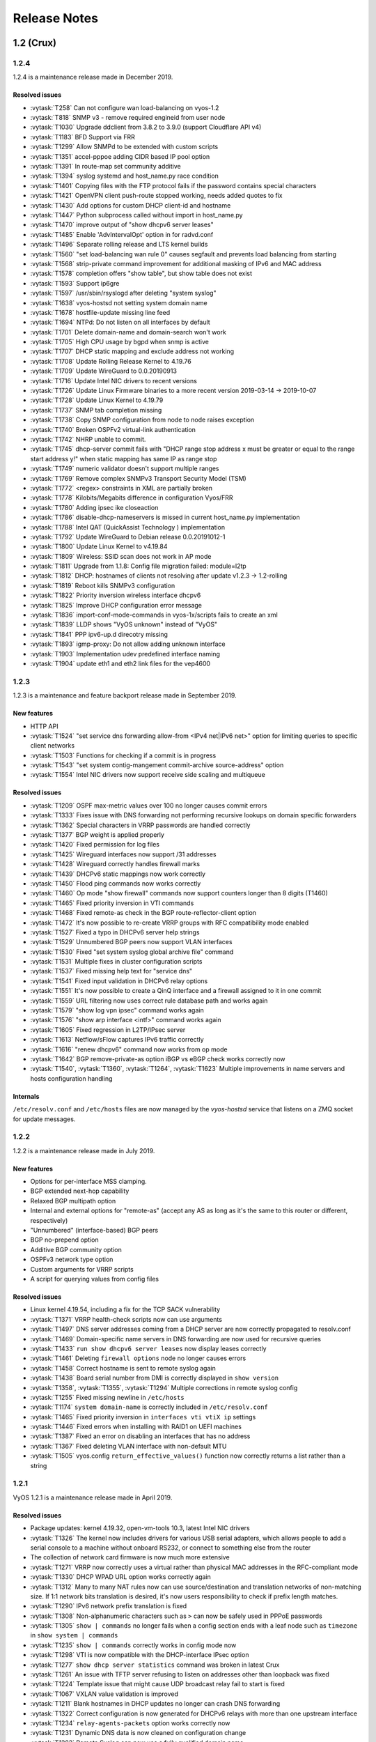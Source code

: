 .. _release-notes:

#############
Release Notes
#############

1.2 (Crux)
==========

1.2.4
-----

1.2.4 is a maintenance release made in December 2019.

Resolved issues
^^^^^^^^^^^^^^^

* :vytask:`T258` Can not configure wan load-balancing on vyos-1.2
* :vytask:`T818` SNMP v3 - remove required engineid from user node
* :vytask:`T1030` Upgrade ddclient from 3.8.2 to 3.9.0 (support Cloudflare API v4)
* :vytask:`T1183` BFD Support via FRR
* :vytask:`T1299` Allow SNMPd to be extended with custom scripts
* :vytask:`T1351` accel-pppoe adding CIDR based IP pool option
* :vytask:`T1391` In route-map set community additive
* :vytask:`T1394` syslog systemd and host_name.py race condition
* :vytask:`T1401` Copying files with the FTP protocol fails if the password contains special characters
* :vytask:`T1421` OpenVPN client push-route stopped working, needs added quotes to fix
* :vytask:`T1430` Add options for custom DHCP client-id and hostname
* :vytask:`T1447` Python subprocess called without import in host_name.py
* :vytask:`T1470` improve output of "show dhcpv6 server leases"
* :vytask:`T1485` Enable 'AdvIntervalOpt' option in for radvd.conf
* :vytask:`T1496` Separate rolling release and LTS kernel builds
* :vytask:`T1560` "set load-balancing wan rule 0" causes segfault and prevents load balancing from starting
* :vytask:`T1568` strip-private command improvement for additional masking of IPv6 and MAC address
* :vytask:`T1578` completion offers "show table", but show table does not exist
* :vytask:`T1593` Support ip6gre
* :vytask:`T1597` /usr/sbin/rsyslogd after deleting "system syslog"
* :vytask:`T1638` vyos-hostsd not setting system domain name
* :vytask:`T1678` hostfile-update missing line feed
* :vytask:`T1694` NTPd: Do not listen on all interfaces by default
* :vytask:`T1701` Delete domain-name and domain-search won't work
* :vytask:`T1705` High CPU usage by bgpd when snmp is active
* :vytask:`T1707` DHCP static mapping and exclude address not working
* :vytask:`T1708` Update Rolling Release Kernel to 4.19.76
* :vytask:`T1709` Update WireGuard to 0.0.20190913
* :vytask:`T1716` Update Intel NIC drivers to recent versions
* :vytask:`T1726` Update Linux Firmware binaries to a more recent version 2019-03-14 -> 2019-10-07
* :vytask:`T1728` Update Linux Kernel to 4.19.79
* :vytask:`T1737` SNMP tab completion missing
* :vytask:`T1738` Copy SNMP configuration from node to node raises exception
* :vytask:`T1740` Broken OSPFv2 virtual-link authentication
* :vytask:`T1742` NHRP unable to commit.
* :vytask:`T1745` dhcp-server commit fails with "DHCP range stop address x must be greater or equal to the range start address y!" when static mapping has same IP as range stop
* :vytask:`T1749` numeric validator doesn't support multiple ranges
* :vytask:`T1769` Remove complex SNMPv3 Transport Security Model (TSM)
* :vytask:`T1772` <regex> constraints in XML are partially broken
* :vytask:`T1778` Kilobits/Megabits difference in configuration Vyos/FRR
* :vytask:`T1780` Adding ipsec ike closeaction
* :vytask:`T1786` disable-dhcp-nameservers is missed in current host_name.py implementation
* :vytask:`T1788` Intel QAT (QuickAssist Technology ) implementation
* :vytask:`T1792` Update WireGuard to Debian release 0.0.20191012-1
* :vytask:`T1800` Update Linux Kernel to v4.19.84
* :vytask:`T1809` Wireless: SSID scan does not work in AP mode
* :vytask:`T1811` Upgrade from 1.1.8: Config file migration failed: module=l2tp
* :vytask:`T1812` DHCP: hostnames of clients not resolving after update v1.2.3 -> 1.2-rolling
* :vytask:`T1819` Reboot kills SNMPv3 configuration
* :vytask:`T1822` Priority inversion wireless interface dhcpv6
* :vytask:`T1825` Improve DHCP configuration error message
* :vytask:`T1836` import-conf-mode-commands in vyos-1x/scripts fails to create an xml
* :vytask:`T1839` LLDP shows "VyOS unknown" instead of "VyOS"
* :vytask:`T1841` PPP ipv6-up.d direcotry missing
* :vytask:`T1893` igmp-proxy: Do not allow adding unknown interface
* :vytask:`T1903` Implementation udev predefined interface naming
* :vytask:`T1904` update eth1 and eth2 link files for the vep4600


1.2.3
-----

1.2.3 is a maintenance and feature backport release made in September 2019.

New features
^^^^^^^^^^^^

* HTTP API
* :vytask:`T1524` "set service dns forwarding allow-from <IPv4 net|IPv6 net>"
  option for limiting queries to specific client networks
* :vytask:`T1503` Functions for checking if a commit is in progress
* :vytask:`T1543` "set system contig-mangement commit-archive source-address"
  option
* :vytask:`T1554` Intel NIC drivers now support receive side scaling and
  multiqueue

Resolved issues
^^^^^^^^^^^^^^^

* :vytask:`T1209` OSPF max-metric values over 100 no longer causes commit
  errors
* :vytask:`T1333` Fixes issue with DNS forwarding not performing recursive
  lookups on domain specific forwarders
* :vytask:`T1362` Special characters in VRRP passwords are handled correctly
* :vytask:`T1377` BGP weight is applied properly
* :vytask:`T1420` Fixed permission for log files
* :vytask:`T1425` Wireguard interfaces now support /31 addresses
* :vytask:`T1428` Wireguard correctly handles firewall marks
* :vytask:`T1439` DHCPv6 static mappings now work correctly
* :vytask:`T1450` Flood ping commands now works correctly
* :vytask:`T1460` Op mode "show firewall" commands now support counters longer
  than 8 digits (T1460)
* :vytask:`T1465` Fixed priority inversion in VTI commands
* :vytask:`T1468` Fixed remote-as check in the BGP route-reflector-client option
* :vytask:`T1472` It's now possible to re-create VRRP groups with RFC
  compatibility mode enabled
* :vytask:`T1527` Fixed a typo in DHCPv6 server help strings
* :vytask:`T1529` Unnumbered BGP peers now support VLAN interfaces
* :vytask:`T1530` Fixed "set system syslog global archive file" command
* :vytask:`T1531` Multiple fixes in cluster configuration scripts
* :vytask:`T1537` Fixed missing help text for "service dns"
* :vytask:`T1541` Fixed input validation in DHCPv6 relay options
* :vytask:`T1551` It's now possible to create a QinQ interface and a firewall
  assigned to it in one commit
* :vytask:`T1559` URL filtering now uses correct rule database path and works
  again
* :vytask:`T1579` "show log vpn ipsec" command works again
* :vytask:`T1576` "show arp interface <intf>" command works again
* :vytask:`T1605` Fixed regression in L2TP/IPsec server
* :vytask:`T1613` Netflow/sFlow captures IPv6 traffic correctly
* :vytask:`T1616` "renew dhcpv6" command now works from op mode
* :vytask:`T1642` BGP remove-private-as option iBGP vs eBGP check works
  correctly now
* :vytask:`T1540`, :vytask:`T1360`, :vytask:`T1264`, :vytask:`T1623` Multiple
  improvements in name servers and hosts configuration handling

Internals
^^^^^^^^^

``/etc/resolv.conf`` and ``/etc/hosts`` files are now managed by the
*vyos-hostsd* service that listens on a ZMQ socket for update messages.

1.2.2
-----

1.2.2 is a maintenance release made in July 2019.

New features
^^^^^^^^^^^^

* Options for per-interface MSS clamping.
* BGP extended next-hop capability
* Relaxed BGP multipath option
* Internal and external options for "remote-as" (accept any AS as long as it's
  the same to this router or different, respectively)
* "Unnumbered" (interface-based) BGP peers
* BGP no-prepend option
* Additive BGP community option
* OSPFv3 network type option
* Custom arguments for VRRP scripts
* A script for querying values from config files

Resolved issues
^^^^^^^^^^^^^^^

* Linux kernel 4.19.54, including a fix for the TCP SACK vulnerability
* :vytask:`T1371` VRRP health-check scripts now can use arguments
* :vytask:`T1497` DNS server addresses coming from a DHCP server are now
  correctly propagated to resolv.conf
* :vytask:`T1469` Domain-specific name servers in DNS forwarding are now used
  for recursive queries
* :vytask:`T1433` ``run show dhcpv6 server leases`` now display leases correctly
* :vytask:`T1461` Deleting ``firewall options`` node no longer causes errors
* :vytask:`T1458` Correct hostname is sent to remote syslog again
* :vytask:`T1438` Board serial number from DMI is correctly displayed in
  ``show version``
* :vytask:`T1358`, :vytask:`T1355`, :vytask:`T1294` Multiple corrections in
  remote syslog config
* :vytask:`T1255` Fixed missing newline in ``/etc/hosts``
* :vytask:`T1174` ``system domain-name`` is correctly included in
  ``/etc/resolv.conf``
* :vytask:`T1465` Fixed priority inversion in ``interfaces vti vtiX ip``
  settings
* :vytask:`T1446` Fixed errors when installing with RAID1 on UEFI machines
* :vytask:`T1387` Fixed an error on disabling an interfaces that has no address
* :vytask:`T1367` Fixed deleting VLAN interface with non-default MTU
* :vytask:`T1505` vyos.config ``return_effective_values()`` function now
  correctly returns a list rather than a string

1.2.1
-----

VyOS 1.2.1 is a maintenance release made in April 2019.

Resolved issues
^^^^^^^^^^^^^^^

* Package updates: kernel 4.19.32, open-vm-tools 10.3, latest Intel NIC drivers
* :vytask:`T1326` The kernel now includes drivers for various USB serial
  adapters, which allows people to add a serial console to a machine without
  onboard RS232, or connect to something else from the router
* The collection of network card firmware is now much more extensive
* :vytask:`T1271` VRRP now correctly uses a virtual rather than physical MAC
  addresses in the RFC-compliant mode
* :vytask:`T1330` DHCP WPAD URL option works correctly again
* :vytask:`T1312` Many to many NAT rules now can use source/destination and
  translation networks of non-matching size. If 1:1 network bits translation is
  desired, it's now users responsibility to check if prefix length matches.
* :vytask:`T1290` IPv6 network prefix translation is fixed
* :vytask:`T1308` Non-alphanumeric characters such as ``>`` can now be safely
  used in PPPoE passwords
* :vytask:`T1305` ``show | commands`` no longer fails when a config section ends
  with a leaf node such as ``timezone`` in ``show system | commands``
* :vytask:`T1235` ``show | commands`` correctly works in config mode now
* :vytask:`T1298` VTI is now compatible with the DHCP-interface IPsec option
* :vytask:`T1277` ``show dhcp server statistics`` command was broken in latest
  Crux
* :vytask:`T1261` An issue with TFTP server refusing to listen on addresses
  other than loopback was fixed
* :vytask:`T1224` Template issue that might cause UDP broadcast relay fail to
  start is fixed
* :vytask:`T1067` VXLAN value validation is improved
* :vytask:`T1211` Blank hostnames in DHCP updates no longer can crash DNS
  forwarding
* :vytask:`T1322` Correct configuration is now generated for DHCPv6 relays with
  more than one upstream interface
* :vytask:`T1234` ``relay-agents-packets`` option works correctly now
* :vytask:`T1231` Dynamic DNS data is now cleaned on configuration change
* :vytask:`T1282` Remote Syslog can now use a fully qualified domain name
* :vytask:`T1279` ACPI power off works again
* :vytask:`T1247` Negation in WAN load balancing rules works again
* :vytask:`T1218` FRR staticd now starts on boot correctly
* :vytask:`T1296` The installer now correctly detects SD card devices
* :vytask:`T1225` Wireguard peers can be disabled now
* :vytask:`T1217` The issue with Wireguard interfaces impossible to delete
  is fixed
* :vytask:`T1160` Unintended IPv6 access is fixed in SNMP configuration
* :vytask:`T1060` It's now possible to exclude hosts from the transparent
  web proxy
* :vytask:`T484` An issue with rules impossible to delete from the zone-based
  firewall is fixed

Earlier releases
================

See `the wiki <https://wiki.vyos.net/wiki/1.2.0/release_notes>`_.
